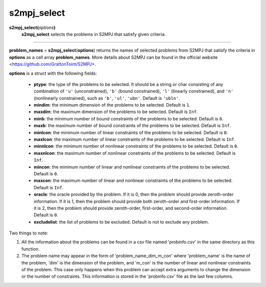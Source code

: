.. _mats2mpjselect:

s2mpj_select
============

**s2mpj_select(**\ *options*\ **)**
    **s2mpj_select** selects the problems in S2MPJ that satisfy given criteria.

--------------------------------------------------------------------------

**problem_names** = **s2mpj_select**\(**options**) returns the names of selected problems from S2MPJ that satisfy the criteria in **options** as a cell array **problem_names**. More details about S2MPJ can be found in the official website <https://github.com/GrattonToint/S2MPJ>.

**options** is a struct with the following fields:

    - **ptype**: the type of the problems to be selected. It should be a string or char consisting of any combination of ``'u'`` (unconstrained), ``'b'`` (bound constrained), ``'l'`` (linearly constrained), and ``'n'`` (nonlinearly constrained), such as ``'b'``, ``'ul'``, ``'ubn'``. Default is ``'ubln'``.

    - **mindim**: the minimum dimension of the problems to be selected. Default is ``1``.

    - **maxdim**: the maximum dimension of the problems to be selected. Default is ``Inf``.

    - **minb**: the minimum number of bound constraints of the problems to be selected. Default is ``0``.

    - **maxb**: the maximum number of bound constraints of the problems to be selected. Default is ``Inf``.

    - **minlcon**: the minimum number of linear constraints of the problems to be selected. Default is ``0``.

    - **maxlcon**: the maximum number of linear constraints of the problems to be selected. Default is ``Inf``.

    - **minnlcon**: the minimum number of nonlinear constraints of the problems to be selected. Default is ``0``.

    - **maxnlcon**: the maximum number of nonlinear constraints of the problems to be selected. Default is ``Inf``.

    - **mincon**: the minimum number of linear and nonlinear constraints of the problems to be selected. Default is ``0``.

    - **maxcon**: the maximum number of linear and nonlinear constraints of the problems to be selected. Default is ``Inf``.

    - **oracle**: the oracle provided by the problem. If it is 0, then the problem should provide zeroth-order information. If it is 1, then the problem should provide both zeroth-order and first-order information. If it is 2, then the problem should provide zeroth-order, first-order, and second-order information. Default is ``0``.

    - **excludelist**: the list of problems to be excluded. Default is not to exclude any problem.

Two things to note:

1. All the information about the problems can be found in a csv file named 'probinfo.csv' in the same directory as this function.

2. The problem name may appear in the form of 'problem_name_dim_m_con' where 'problem_name' is the name of the problem, 'dim' is the dimension of the problem, and 'm_con' is the number of linear and nonlinear constraints of the problem. This case only happens when this problem can accept extra arguments to change the dimension or the number of constraints. This information is stored in the 'probinfo.csv' file as the last few columns.